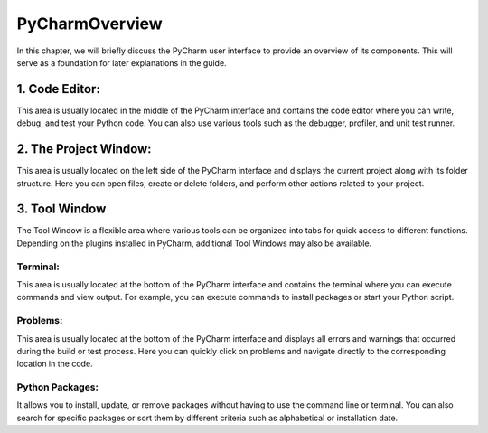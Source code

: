 ======================
PyCharmOverview
======================
In this chapter, we will briefly discuss the PyCharm user interface to provide an overview of its components.
This will serve as a foundation for later explanations in the guide.

.. image:: docs/source/_static/pycharm.PNG

1. Code Editor:
================================
This area is usually located in the middle of the PyCharm interface and contains the code editor where you can write, debug, and test your Python code.
You can also use various tools such as the debugger, profiler, and unit test runner.

2. The Project Window:
============================
This area is usually located on the left side of the PyCharm interface and displays the current project along with its folder structure.
Here you can open files, create or delete folders, and perform other actions related to your project.

3. Tool Window
============================
The Tool Window is a flexible area where various tools can be organized into tabs for quick access to different functions.
Depending on the plugins installed in PyCharm, additional Tool Windows may also be available.

Terminal:
____________________
This area is usually located at the bottom of the PyCharm interface and contains the terminal where you can execute commands and view output.
For example, you can execute commands to install packages or start your Python script.

Problems:
___________________
This area is usually located at the bottom of the PyCharm interface and displays all errors and warnings that occurred during the build or test process.
Here you can quickly click on problems and navigate directly to the corresponding location in the code.

Python Packages:
_________________
It allows you to install, update, or remove packages without having to use the command line or terminal.
You can also search for specific packages or sort them by different criteria such as alphabetical or installation date.